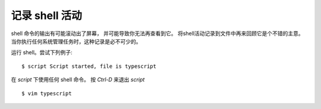 ===================================
记录 shell 活动
===================================


.. post:: 2023-02-23 23:14:15
  :tags: linux, debian, debian手册
  :category: 操作系统
  :author: YanQue
  :location: CD
  :language: zh-cn


shell 命令的输出有可能滚动出了屏幕，
并可能导致你无法再查看到它。
将shell活动记录到文件中再来回顾它是个不错的主意。
当你执行任何系统管理任务时，这种记录是必不可少的。

运行 shell。尝试下列例子::

  $ script Script started, file is typescript

在 `script` 下使用任何 shell 命令。
按 `Ctrl-D` 来退出 `script` ::

  $ vim typescript






